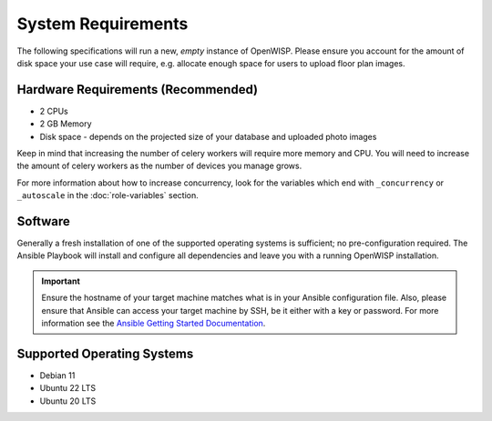 System Requirements
===================

The following specifications will run a new, *empty* instance of OpenWISP.
Please ensure you account for the amount of disk space your use case will
require, e.g. allocate enough space for users to upload floor plan images.

Hardware Requirements (Recommended)
-----------------------------------

- 2 CPUs
- 2 GB Memory
- Disk space - depends on the projected size of your database and uploaded
  photo images

Keep in mind that increasing the number of celery workers will require
more memory and CPU. You will need to increase the amount of celery
workers as the number of devices you manage grows.

For more information about how to increase concurrency, look for the
variables which end with ``_concurrency`` or ``_autoscale`` in the
:doc:`role-variables` section.

Software
--------

Generally a fresh installation of one of the supported operating systems
is sufficient; no pre-configuration required. The Ansible Playbook will
install and configure all dependencies and leave you with a running
OpenWISP installation.

.. important::

    Ensure the hostname of your target machine matches what is in your
    Ansible configuration file. Also, please ensure that Ansible can
    access your target machine by SSH, be it either with a key or
    password. For more information see the `Ansible Getting Started
    Documentation
    <https://docs.ansible.com/ansible/latest/user_guide/intro_getting_started.html>`__.

Supported Operating Systems
---------------------------

- Debian 11
- Ubuntu 22 LTS
- Ubuntu 20 LTS

